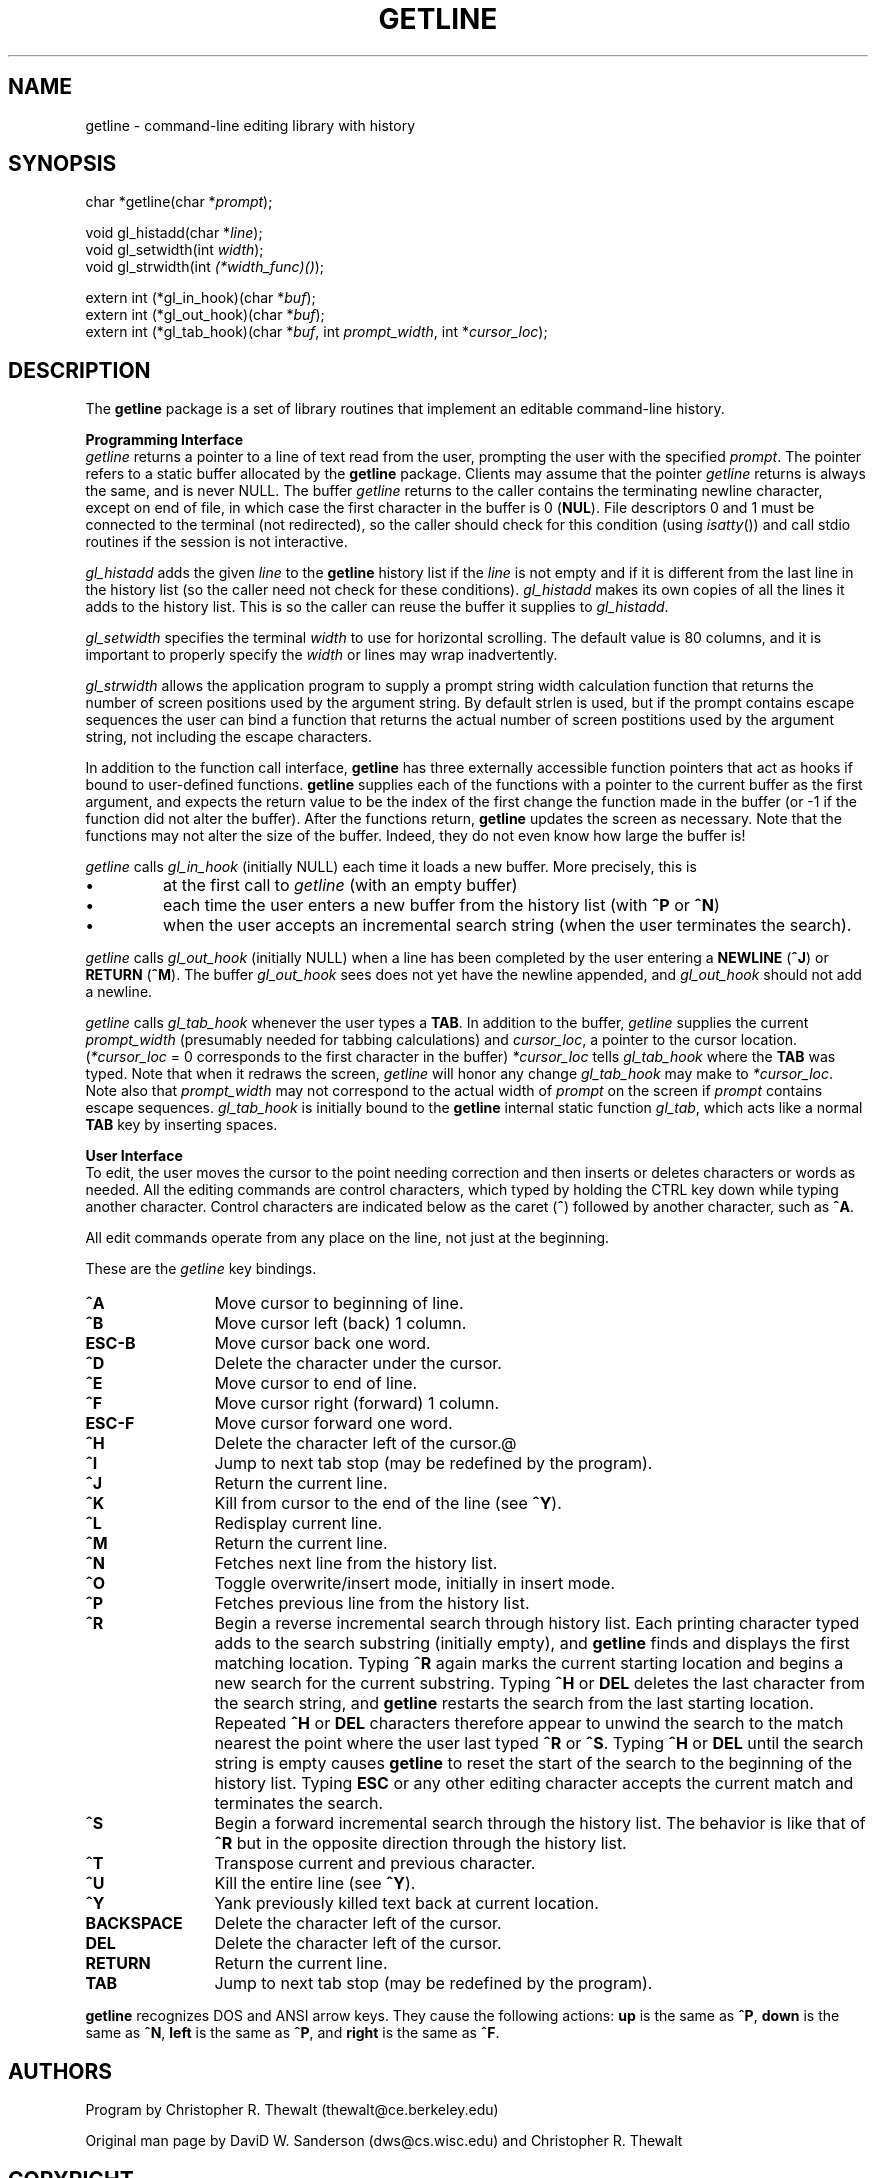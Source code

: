 .\" Note that in silly ol' [nt]roff, even trailing white space is
.\" significant.  I went through and eliminated it.
.\" I adopted a convention of using a bold 'getline' when referring to
.\" the whole package, but an italic 'getline' when referring to the
.\" specific function.
.\" Note that in [nt]roff that "-" is a hyphen, while "\-" is a dash.
.\" I adjusted some source text lines to keep them short (I keep line
.\" numbers turned on in vi, so I only have 72 cols w/o wrapping).
.\" It's too bad that getline() doesn't realloc() the buffer as
.\" necessary.  Then it could have an unlimited input line length.
.\" Note that .RI et al are limited in how many args they can take.
.\" I corrected gl_addhist to gl_histadd, which is what is actually
.\" used!  Perhaps it really should be gl_addhist, to preserve the
.\" gl_<verb><object> pattern in the other function names.
.\" I tried to rephrase certain sections to avoid the passive voice.
.\" I find the active voice much easier to understand, since I can tell
.\" more easily what acts on what.
.TH GETLINE 3
.SH NAME
getline \- command-line editing library with history
.SH SYNOPSIS
.RI "char *getline(char *" prompt );
.PP
.RI "void gl_histadd(char *" line );
.br
.RI "void gl_setwidth(int " width );
.br
.RI "void gl_strwidth(int " (*width_func)() );
.PP
.RI "extern int (*gl_in_hook)(char *" buf );
.br
.RI "extern int (*gl_out_hook)(char *" buf );
.br
.RI "extern int (*gl_tab_hook)(char *" buf ,
.RI "int " prompt_width ", int *" cursor_loc );
.SH DESCRIPTION
The
.B getline
package is a set of library routines that implement
an editable command-line history.
.PP
.B "Programming Interface"
.br
.I getline
returns a pointer to a line of text read from the user,
prompting the user with the specified
.IR prompt .
The pointer refers to a static buffer allocated by the
.B getline
package.
Clients may assume that the pointer
.I getline
returns is always the same, and is never NULL.
The buffer
.I getline
returns to the caller contains the terminating newline character,
except on end of file,
in which case the first character in the buffer is 0
.RB ( NUL ).
File descriptors 0 and 1 must be connected to the terminal
(not redirected),
so the caller should check for this condition (using
.IR isatty (\|))
and call stdio routines if the session is not interactive.
.PP
.I gl_histadd
adds the given
.I line
to the
.B getline
history list if the
.I line
is not empty and if it is different from the last line
in the history list
(so the caller need not check for these conditions).
.I gl_histadd
makes its own copies of all the lines it adds to the history list.
This is so the caller can reuse the buffer it supplies to
.IR gl_histadd .
.PP
.I gl_setwidth
specifies the terminal
.I width
to use for horizontal scrolling.
The default value is 80 columns,
and it is important to properly specify the
.I width
or lines may wrap inadvertently.
.PP
.I gl_strwidth
allows the application program to supply a prompt string width calculation
function that returns the number of screen positions used by the argument
string.  
By default strlen is used, but if the prompt contains escape sequences the user
can bind a function that returns the actual number of screen postitions
used by the argument string, not including the escape characters.
.PP
In addition to the function call interface,
.B getline
has three externally accessible function pointers
that act as hooks if bound to user-defined functions.
.B getline
supplies each of the functions with a pointer to the current buffer
as the first argument,
and expects the return value to be the index
of the first change the function made in the buffer
(or \-1 if the function did not alter the buffer).
After the functions return,
.B getline
updates the screen as necessary.
.\"-------
.\" DWS comment --
.\"-------
Note that the functions may not alter the size of the buffer.
Indeed, they do not even know how large the buffer is!
.PP
.I getline
calls
.I gl_in_hook
(initially NULL)
each time it loads a new buffer.
More precisely, this is
.TP
\(bu
at the first call to
.I getline
(with an empty buffer)
.TP
\(bu
each time the user enters a new buffer from the history list (with
.B ^P
or
.BR ^N )
.TP
\(bu
when the user accepts an incremental search string
(when the user terminates the search).
.PP
.I getline
calls
.I gl_out_hook
(initially NULL)
when a line has been completed by the user entering a
.B NEWLINE
.RB (\| ^J \|)
or
.B RETURN
.RB (\| ^M \|).
The buffer
.I gl_out_hook
sees does not yet have the newline appended, and
.I gl_out_hook
should not add a newline.
.PP
.I getline
calls
.I gl_tab_hook
whenever the user types a
.BR TAB .
In addition to the buffer,
.I getline
supplies the current
.I prompt_width
(presumably needed for tabbing calculations) and
.IR cursor_loc ,
a pointer to the cursor location.
.RI ( *cursor_loc
\(eq 0 corresponds to the first character in the buffer)
.I *cursor_loc
tells
.I gl_tab_hook
where the
.B TAB
was typed.
Note that when it redraws the screen,
.I getline
will honor any change
.I gl_tab_hook
may make to
.IR *cursor_loc .
.\"-------
.\" DWS comment --
.\"-------
Note also that
.I prompt_width
may not correspond to the actual width of
.I prompt
on the screen if
.I prompt
contains escape sequences.
.I gl_tab_hook
is initially bound to the
.B getline
internal static function
.IR gl_tab ,
which acts like a normal
.B TAB
key by inserting spaces.
.PP
.B "User Interface"
.br
.\"-------
.\" I adapted the prologue to this section from the ksh man page (dws).
.\"-------
To edit, the user moves the cursor to the point needing correction and
then inserts or deletes characters or words as needed.
All the editing commands are control characters,
which typed by holding the
CTRL key down while typing another character.
Control characters are indicated below as the caret
.RB (\| ^ \|)
followed by another character,
such as
.BR ^A .
.PP
All edit commands operate from any place on the line,
not just at the beginning.
.PP
These are the
.I getline
key bindings.
.\"-------
.\" Tt	- max width of tag
.\" Tw	- max width of tag + spacing to the paragraph
.\" Tp	- special .TP, with the best indent for the editing command
.\"	descriptions.
.\"	The first version of Tp prints the tags left-justified.
.\"	The second version of Tp prints the tags as follows:
.\"	If one argument is given, it is printed right-justified.
.\"	If two arguments are given, the first is printed left-justified
.\"	and the second is printed right-justified.
.\"-------
.nr Tt \w'BACKSPACE'
.nr Tw \w'BACKSPACE\0\0\0'
.\" .de Tp
.\" .TP \n(Twu
.\" \fB\\$1\fR
.\" ..
.de Tp
.TP \n(Twu
.if \\n(.$=1 \h@\n(Ttu-\w'\fB\\$1\fR'u@\fB\\$1\fR
.if \\n(.$=2 \fB\\$1\fR\h@\n(Ttu-\w'\fB\\$1\\$2\fR'u@\fB\\$2\fR
..
.PP
.\"-------
.\" Set interparagraph spacing to zero so binding descriptions are
.\" kept together.
.\"-------
.PD 0
.Tp "^A"
Move cursor to beginning of line.
.Tp "^B"
Move cursor left (back) 1 column.
.Tp ESC-B
Move cursor back one word.
.Tp "^D"
Delete the character under the cursor.
.Tp "^E"
Move cursor to end of line.
.Tp "^F"
Move cursor right (forward) 1 column.
.Tp ESC-F
Move cursor forward one word.
.Tp "^H"
Delete the character left of the cursor.@
.Tp "^I"
Jump to next tab stop (may be redefined by the program).
.Tp "^J"
Return the current line.
.Tp "^K"
Kill from cursor to the end of the line (see
.BR "^Y" \|).
.Tp "^L"
Redisplay current line.
.Tp "^M"
Return the current line.
.Tp "^N"
Fetches next line from the history list.
.Tp "^O"
Toggle overwrite/insert mode, initially in insert mode.
.Tp "^P"
Fetches previous line from the history list.
.Tp "^R"
Begin a reverse incremental search through history list.
Each printing character typed adds to the search substring
(initially empty), and
.B getline
finds and displays the first matching location.
Typing
.B ^R
again marks the current starting location and begins a new
search for the current substring.
Typing
.B ^H
or
.B DEL
deletes the last character from the search string,
and
.B getline
restarts the search from the last starting location.
Repeated
.B ^H
or
.B DEL
characters therefore appear to unwind the search to the match nearest
the point where the user last typed
.B ^R
or
.BR ^S .
Typing
.B ^H
or
.B DEL
until the search string is empty causes
.B getline
to reset the start of the search to the beginning of the history list.
Typing
.B ESC
or any other editing character accepts the current match
and terminates the search.
.Tp "^S"
Begin a forward incremental search through the history list.
The behavior is like that of
.B ^R
but in the opposite direction through the history list.
.Tp "^T"
Transpose current and previous character.
.Tp "^U"
Kill the entire line (see
.BR "^Y" \|).
.Tp "^Y"
Yank previously killed text back at current location.
.Tp BACKSPACE
Delete the character left of the cursor.
.Tp DEL
Delete the character left of the cursor.
.Tp RETURN
Return the current line.
.Tp TAB
Jump to next tab stop (may be redefined by the program).
.\"-------
.\" Restore default interparagraph spacing.
.\"-------
.PD
.PP
.B getline
recognizes DOS and ANSI arrow keys.
They cause the following actions:
.B up
is the same as
.BR ^P ,
.B down
is the same as
.BR ^N ,
.B left
is the same as
.BR ^P ,
and
.B right
is the same as
.BR ^F .
.SH AUTHORS
.PP
Program by
Christopher R. Thewalt (thewalt\|@ce.berkeley.edu)
.PP
Original man page by
DaviD W. Sanderson (dws\|@cs.wisc.edu)
and Christopher R. Thewalt
.SH COPYRIGHT
\&
.br
.if n (C)
.if t \s+8\v'+2p'\fB\(co\fR\v'-2p'\s0
\s+2Copyright 1992,1993 by Christopher R. Thewalt and DaviD W. Sanderson\s0
(but freely redistributable)
